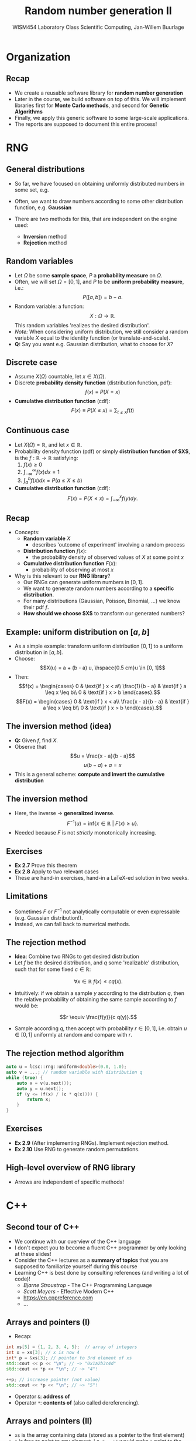 #+TITLE: Random number generation II
#+AUTHOR: WISM454 Laboratory Class Scientific Computing, Jan-Willem Buurlage
#+EMAIL: j.buurlage@cwi.nl

# Beamer specific:
#+startup: beamer
#+LaTeX_CLASS: beamer
#+LaTeX_CLASS_OPTIONS: [10pt]
#+BEAMER_FRAME_LEVEL: 2
#+BEAMER_THEME: metropolis [progressbar=head]
#+OPTIONS: H:2
#+OPTIONS: toc:nil

# CI CWI theme specific:
#+LATEX_HEADER: \usepackage{tikz}
#+LATEX_HEADER: \definecolor{cwiRed}{HTML}{BF1238}
#+LATEX_HEADER: \definecolor{cwiBlue}{HTML}{0B5D7D}
#+LATEX_HEADER: \setbeamertemplate{footline}[text line]{%
#+LATEX_HEADER:   \parbox{\linewidth}{\noindent\vspace*{2pt}\noindent\rule{\linewidth}{0.4pt}\\{\scriptsize\noindent\vspace*{7pt}\insertshortauthor\hfill\insertshorttitle\hfill\insertdate}}
#+LATEX_HEADER: }
#+LATEX_HEADER: \renewcommand*\footnoterule{}
#+LATEX_HEADER: \usepackage{lmodern}

* Organization
** Recap
- We create a reusable software library for *random number generation*
- Later in the course, we build software on top of this. We will implement libraries first for *Monte Carlo methods*, and second for *Genetic Algorithms*
- Finally, we apply this generic software to some large-scale applications.
- The reports are supposed to document this entire process!
* RNG
** General distributions
- So far, we have focused on obtaining uniformly distributed numbers in some
  set, e.g.
  \begin{align*}
  M &= \{ 0, 1, \ldots, m - 1 \}, \\
  I &= [0, 1]
  \end{align*}
- Often, we want to draw numbers according to some other distribution function,
  e.g. *Gaussian*
- There are two methods for this, that are independent on the engine used:
  - *Inversion* method
  - *Rejection* method
** Random variables
- Let $\Omega$ be some *sample space*, $P$ a *probability measure* on $\Omega$.
- Often, we will set $\Omega = [0, 1]$, and $P$ to be *uniform probability measure*, i.e.:
  $$P([a, b]) = b - a.$$
- Random variable: a function:
  $$X: \Omega \to \mathbb{R}.$$
  This random variables 'realizes the desired distribution'.
- /Note:/ When considering uniform distribution, we still consider a random variable $X$ equal to the identity function (or translate-and-scale).
- **Q:** Say you want e.g. Gaussian distribution, what to choose for $X$?
** Discrete case
- Assume $X(\Omega)$ countable, let $x \in X(\Omega)$.
- Discrete *probability density function* (distribution function, pdf):
  $$f(x) \equiv P(X = x)$$
- *Cumulative distribution function* (cdf):
  $$F(x) \equiv P(X \leq x) = \sum_{t \leq x} f(t)$$
** COMMENT Precise definitions
$$X(\Omega) = \{ X(x) | x \in \Omega \}$$
$$P(X = x) = P \{ \omega \in \Omega | X(\omega) = x \}$$
** Continuous case
- Let $X(\Omega) = \mathbb{R}$, and let $x \in \mathbb{R}$.
- Probability density function (pdf) or simply *distribution function of $X$*,
  is the $f: \mathbb{R} \to \mathbb{R}$ satisfying:
  1. $f(x) \geq 0$
  2. $\int_{-\infty}^{\infty} f(x) dx = 1$
  3. $\int_a^b f(x) dx = P(a \leq X \leq b)$
- *Cumulative distribution function* (cdf):
    $$F(x) = P(X \leq x) = \int_{-\infty}^x f(y) dy.$$
** Recap
- Concepts:
  - *Random variable* $X$
    - describes 'outcome of experiment' involving a random process
  - *Distribution function* $f(x)$:
    - the probability density of observed values of $X$ at some point $x$
  - *Cumulative distribution function* $F(x)$:
    - probability of observing at most $x$
- Why is this relevant to our *RNG library*?
  - Our RNGs can generate uniform numbers in $[0, 1]$.
  - We want to generate random numbers according to a *specific distribution*.
  - For many distributions (Gaussian, Poisson, Binomial, ...) we know their pdf
      $f$.
  - *How should we choose $X$* to transform our generated numbers?
** Example: uniform distribution on $[a, b]$
- As a simple example: transform uniform distribution $[0, 1]$ to a uniform
  distribution in $[a, b]$.
- Choose:
  $$X(u) = a + (b - a) u, \hspace{0.5 cm}u \in [0, 1]$$
- Then:
  $$f(x) = \begin{cases}
  0 & \text{if } x < a\\
  \frac{1}{b - a} & \text{if } a \leq x \leq b\\
  0 & \text{if } x > b
  \end{cases}.$$
  $$F(x) = \begin{cases}
  0 & \text{if } x < a\\
  \frac{x - a}{b - a} & \text{if } a \leq x \leq b\\
  0 & \text{if } x > b
  \end{cases}.$$
** The inversion method (idea)
- **Q:** Given $f$, find $X$.
- Observe that
  $$u = \frac{x - a}{b - a}$$
  $$u (b - a) + a = x$$
- This is a general scheme: *compute and invert the cumulative distribution*
** The inversion method
\begin{theorem}
Let $f: \mathbb{R} \to [0, 1]$ be a distribution function with cdf $F: \mathbb{R} \to [0, 1]$.
Then $X \equiv F^{-1}: [0, 1] \to \mathbb{R}$ has distribution function $f$. 
\end{theorem}
- Here, the inverse $\rightarrow$ *generalized inverse*.
  $$F^{-1}(u) = \text{inf} \{ x \in \mathbb{R}~|~F(x) \geq u \}.$$
- Needed because $F$ is not /strictly/ monotonically increasing.
** Exercises

- **Ex 2.7** Prove this theorem
- **Ex 2.8** Apply to two relevant cases
- These are hand-in exercises, hand-in a LaTeX-ed solution in two weeks.

** Limitations

- Sometimes $F$ or $F^{-1}$ not analytically computable or even expressable
  (e.g. Gaussian distribution!).
- Instead, we can fall back to numerical methods.

** The rejection method

- *Idea*: Combine two RNGs to get desired distribution
- Let $f$ be the desired distribution, and $q$ some 'realizable' distribution, such that for some fixed $c \in \mathbb{R}$:
$$\forall x \in \mathbb{R}~f(x) \leq c q(x).$$
- Intuitively: if we obtain a sample $y$ according to the distribution $q$, then the relative probability of obtaining the same sample according to $f$ would be:
$$r \equiv \frac{f(y)}{c q(y)}.$$
- Sample according $q$, then accept with probability $r \in [0, 1]$, i.e. obtain $u \in [0, 1]$ uniformly at random and compare with $r$.

** The rejection method algorithm

#+BEGIN_SRC cpp
auto u = lcsc::rng::uniform<double>(0.0, 1.0);
auto v = ...; // random variable with distribution q
while (true) {
    auto x = v(u.next());
    auto y = u.next();
    if (y <= (f(x) / (c * q(x)))) {
        return x;
    }
}
#+END_SRC

** Exercises

- **Ex 2.9** (After implementing RNGs). Implement rejection method.
- **Ex 2.10** Use RNG to generate random permutations.

** High-level overview of RNG library

\begin{center}
\begin{tikzpicture}
\node[draw] (a) {\textbf{Engine} samples $m \in M$};
\node[draw, below of=a] (b) {Sample for \textbf{uniform distribution} $\mu \in [a, b]$};
\node[draw, below of=b] (c) {Sample for \textbf{general distribution} $f$};

\draw[->] (a) -- (b);
\draw[->] (b) -- (c);
\end{tikzpicture}
\end{center}

- Arrows are independent of specific methods!
* C++
** Second tour of C++
- We continue with our overview of the C++ language
- I don't expect you to become a fluent C++ programmer by only looking at these
  slides!
- Consider the C++ lectures as a *summary of topics* that you are supposed to
  familiarize yourself during this course
- Learning C++ is best done by consulting references (and writing a lot of
  code)!
  - /Bjarne Stroustrop/ - The C++ Programming Language
  - /Scott Meyers/ - Effective Modern C++
  - \url{https://en.cppreference.com}
  - ...
** Arrays and pointers (I)
- Recap:

#+BEGIN_SRC cpp
int xs[5] = {1, 2, 3, 4, 5};  // array of integers 
int x = xs[3]; // x is now 4
int* p = &xs[3]; // pointer to 3rd element of xs
std::cout << p << "\n"; // ~> "0x1a2b3c4d"
std::cout << *p << "\n"; // ~> "4"!

++p; // increase pointer (not value)
std::cout << *p << "\n"; // ~> "5"!
#+END_SRC

- Operator =&=: *address of*
- Operator =*=: *contents of* (also called dereferencing).
** Arrays and pointers (II)

\begin{tikzpicture}
\draw (0,0) grid (5,1);
\node at (0.5, 0.5) {1};
\node at (1.5, 0.5) {2};
\node (3) at (2.5, 0.5) {3};
\node at (3.5, 0.5) {4};
\node at (4.5, 0.5) {5};
\node at (-0.5, 0.5) {\texttt{xs}};

\node (p) at (-0.5, -1.0) {\texttt{p}};

\draw[->, thick] (p) edge[bend right] node {} (3);
\end{tikzpicture}

- =xs= is the array containing data (stored as a pointer to the first element)
- =p= is free to point to any element, i.e. =p = xs= would make =p= point to the
  first element!
- Dealing with pointers is tricky business! In modern C++, they are avoided
  wherever possible.

** References

#+BEGIN_SRC cpp
int x = 3;
int& y = x;
y = 4;
std::cout << x << "\n"; // ~> "4"

void f(int x, int& z) {
    z = x * x;
}

int z = 0;
f(x, z);
std::cout << z << "\n"; // ~> "9"
#+END_SRC

- A reference is like a pointer, but need not be dereferenced explicitely.
- It is like an alias, can only be initialized once
- Prefered over pointers

** =const=-ness

#+BEGIN_SRC cpp
const int x = 3;
x = 5; // ERROR

int f(const int& x) {
    return x * x;
}
#+END_SRC

- A promise not to change a value, but merely use it
- In this case, we don't copy the =int=, but share a reference to it
- Important part of an interface!

** Stack vs Heap memory

- A big motivation for using pointers is the difference between stack and heap
  memory.

#+BEGIN_SRC cpp
int x = 3; // integer allocated on the stack

int* x = new int; // integer allocated on the heap
*x = 3;
delete x;
#+END_SRC

- Default: put on the stack. Limited space available. Automatically 'deallocates' when out of scope.
- Heap slower, but bigger and more flexible (dynamic deallocation)

** Dangling pointers and references
- /Dangling pointers/: pointer to objects that are not valid.
#+BEGIN_SRC cpp
  // references to objects that have gone out of scope
  int& f() {
    int c = 3;
    return c;
  }

  auto& x = f();

  // 'use after delete'
  auto i = new int;
  *i = 3;
  auto j = i;
  delete i;
  std::cout << *j << "\n";
#+END_SRC
** Classes and other user-defined types

- So far, we have only looked at *built-in types*
- New types can be created in two main ways, by *classes* and *enumerations*.
- Writing software for C++ is mostly about defining your own types, and
  operations on them! Simplest example is the =struct= from C

#+BEGIN_SRC cpp
struct lcrng {
    int a;
    int c;
    int m;
};
#+END_SRC

- A LCRNG is defined by the three numbers $a, c, m$, it makes sense to define a
  type that groups them together.

** Classes (II)

#+BEGIN_SRC cpp
lcrng r;
r.a = 14239;
r.c = 5205;
r.m = (1 << 30) - 1;

int next(lcrng r, int x) {
    return (r.a * x + r.c) % r.m;
}

auto seed = 12345;
auto x1 = next(r, seed);
#+END_SRC

** Classes (III)

#+BEGIN_SRC cpp
// alternative initialization
lcrng r = {14239, 5205, (1 << 30) - 1};
auto r = lcrng{14239, 5205, (1 << 30) - 1};

// *member* function 
struct lcrng {
    int next(int x_prev) {
        return ...;
    }

    int a;
    int c;
    int m;
};
#+END_SRC

** Classes (IV)

#+BEGIN_SRC cpp
class lcrng {
  public:
    lcrng(int a, int c, int m, int seed) :
        a_(a), c_(c), m_(m), x_(seed) {}

    int next() {
        return ...;
    }

  private:
    int a_;
    int c_;
    int m_;
    int x_;
};
#+END_SRC

** Classes (V)

#+BEGIN_SRC cpp
auto park_miller = lcrng(16807, 0, (1 << 31) - 1), seed);
for (int i = 0; i < samples; ++i) {
    std::cout << park_miller.next() << "\n";
}
#+END_SRC
- Note that when we are given =park_miller=, we can generate random numbers
  simply by calling =next= on it.

** Polymorphism

- Another important application of references/pointers

#+BEGIN_SRC cpp
class rng {
  public:
    virtual int next() = 0;
};
#+END_SRC

- An RNG is anything implementing =next=..

#+BEGIN_SRC cpp
class lcrng : public rng {
    ...
    int next() override {
        return ...;
    }
    ...
};
#+END_SRC

** Polymorphism (II)

- In many cases (e.g. obtaining real uniform distribution from integer one), we
  do not care about the specific engine!

#+BEGIN_SRC cpp
class uniform_real_distribution {
  public:
    uniform_real_distribution(const rng& engine) { ... }

    float sample() { ... }
}
#+END_SRC

- This is an example of polymorphism!

** Namespaces

- Group your functions and types together under a single 'namespace', e.g.:

#+BEGIN_SRC cpp
namespace lcsc {

class rng { ... };
void plot_histogram(const rng& engine) { ... }
    
} // namespace lcsc

lcsc::plot_histogram(lcsc::lcrng(...));
#+END_SRC

** Summary

- Today we covered
    - arrays, pointers and references
    - =const= and its applications
    - stack versus heap memory
    - classes and structs
    - polymorphism
    - namespaces
- Over the next couple of weeks, we will apply all of these concepts to write a RNG library that we
  will use throughout the course.
- Example structure and interface available on the course website
- Strongly suggest to design your own interface!
* Tutorial
** This week
- Tutorial:
  - Demo of compiling with multiple files, see GitHub course page
  - Set up RNG structure with classes
  - Implement number of LCRNGs in this new system
  - *Ex 2.9* (rejection method)
  - *Ex 2.10* (random permutations)
- At home (hand-in exercises):
  - **Ex 2.7** Prove /inversion of cdf/ theorem
  - **Ex 2.8** Apply to two relevant cases
